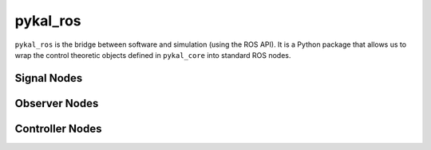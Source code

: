 =========
pykal_ros
=========

``pykal_ros``  is the bridge between software and simulation (using the ROS API). It is a Python package that allows us to wrap the control theoretic objects defined in ``pykal_core`` into standard ROS nodes. 


.. graphviz::
   :align: center

   digraph RobotLoop {
       rankdir=LR;
       node [shape=box, style=filled, fillcolor=white, fontname="Helvetica"];

       // pykal supercluster
       subgraph cluster_pykal_ros {
       label = "pykal_ros";
       fontcolor = "#a80000";
       style = dotted;
       fillcolor = none;

       Software    [label="Software"];
       Simulation  [label="Simulation"];
       }

       // Forward arrows (solid black)
       edge [color=red,style=dotted, penwidth=1];
       Software     -> Simulation;

       // Feedback arrows (dotted red)
       edge [color=red, style=dotted, penwidth=1];
       Simulation   -> Software;
   }
   
Signal Nodes
------------

.. graphviz::
   :align: center

   digraph SignalNodes {
       rankdir=LR;
       node [shape=box, style=filled, fontname="Helvetica"];
       graph [splines=ortho, nodesep=1.0, ranksep=1.0];

       // --- Python Group ---
       subgraph cluster_python {
           label = "Python (Offline)";
           style = filled;
           color = green;
           fillcolor = lightgreen;

           signal_class [label="Signal (class)"];
           signal_object [label="signal (object)"];
           signal_dill [label="signal.dill"];

           signal_class -> signal_object [label="instantiates"];
           signal_object -> signal_dill [label="saved to"];
       }

       // --- ROS Group ---
       subgraph cluster_ros {
           label = "ROS 2 Runtime";
           style = filled;
           color = blue;
           fillcolor = lightblue;

           generator_py [label="generate_signal_node.py"];
           signal_node [label="signal_node (rclpy)"];
           input_topic [label="Topic"];
           output_topic [label="Topic"];

           generator_py -> signal_node [label="spawns"];
           signal_node -> input_topic [label="subscribes"];
           signal_node -> output_topic [label="publishes"];
       }

       // --- Cross-link with elbow and label ---
       signal_dill -> generator_py [
           style=dotted,
           arrowhead=normal,
           tailport=s,
           headport=n,
           constraint=false,
       ];
   }

       
Observer Nodes
--------------
.. graphviz::
   :align: center

   digraph ObserverNodes {
       rankdir=LR;
       node [shape=box, style=filled, fontname="Helvetica"];
       graph [splines=ortho, nodesep=1.0, ranksep=1.0];

       // --- Python Group ---
       subgraph cluster_python {
           label = "Python (Offline)";
           style = filled;
           color = green;
           fillcolor = lightgreen;

           observer_class [label="Observer (class)"];
           observer_object [label="observer (object)"];
           observer_dill [label="observer.dill"];

           observer_class -> observer_object [label="instantiates"];
           observer_object -> observer_dill [label="saved to"];
       }

       // --- ROS Group ---
       subgraph cluster_ros {
           label = "ROS 2 Runtime";
           style = filled;
           color = blue;
           fillcolor = lightblue;

           generator_py [label="generate_observer_node.py"];
           observer_node [label="observer_node (rclpy)"];
           input_topic [label="Topic"];
           output_topic [label="Topic"];

           generator_py -> observer_node [label="spawns"];
           observer_node -> input_topic [label="subscribes"];
           observer_node -> output_topic [label="publishes"];
       }

       // --- Cross-link with elbow and label ---
       observer_dill -> generator_py [
           style=dotted,
           arrowhead=normal,
           tailport=s,
           headport=n,
           constraint=false,
       ];
   }


Controller Nodes
----------------
.. graphviz::
   :align: center

   digraph ControllerNodes {
       rankdir=LR;
       node [shape=box, style=filled, fontname="Helvetica"];
       graph [splines=ortho, nodesep=1.0, ranksep=1.0];

       // --- Python Group ---
       subgraph cluster_python {
           label = "Python (Offline)";
           style = filled;
           color = green;
           fillcolor = lightgreen;

           controller_class [label="Controller (class)"];
           controller_object [label="controller (object)"];
           controller_dill [label="controller.dill"];

           controller_class -> controller_object [label="instantiates"];
           controller_object -> controller_dill [label="saved to"];
       }

       // --- ROS Group ---
       subgraph cluster_ros {
           label = "ROS 2 Runtime";
           style = filled;
           color = blue;
           fillcolor = lightblue;

           generator_py [label="generate_controller_node.py"];
           controller_node [label="controller_node (rclpy)"];
           input_topic [label="Topic"];
           output_topic [label="Topic"];

           generator_py -> controller_node [label="spawns"];
           controller_node -> input_topic [label="subscribes"];
           controller_node -> output_topic [label="publishes"];
       }

       // --- Cross-link with elbow and label ---
       controller_dill -> generator_py [
           style=dotted,
           arrowhead=normal,
           tailport=s,
           headport=n,
           constraint=false,
       ];
   }

